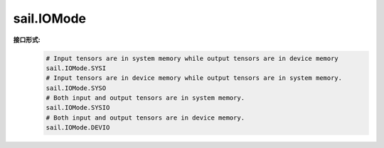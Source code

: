 sail.IOMode
___________


**接口形式:**
    .. code-block:: python

        # Input tensors are in system memory while output tensors are in device memory
        sail.IOMode.SYSI
        # Input tensors are in device memory while output tensors are in system memory.
        sail.IOMode.SYSO
        # Both input and output tensors are in system memory.
        sail.IOMode.SYSIO
        # Both input and output tensors are in device memory.
        sail.IOMode.DEVIO